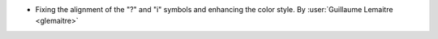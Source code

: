 - Fixing the alignment of the "?" and "i" symbols and enhancing the color style.
  By :user:`Guillaume Lemaitre <glemaitre>`
